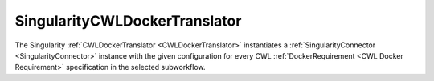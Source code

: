 ==============================
SingularityCWLDockerTranslator
==============================

The Singularity :ref:`CWLDockerTranslator <CWLDockerTranslator>` instantiates a :ref:`SingularityConnector <SingularityConnector>` instance with the given configuration for every CWL :ref:`DockerRequirement <CWL Docker Requirement>` specification in the selected subworkflow.

.. jsonschema:: https://streamflow.di.unito.it/schemas/cwl/requirement/docker/singularity.json
    :lift_description: true
